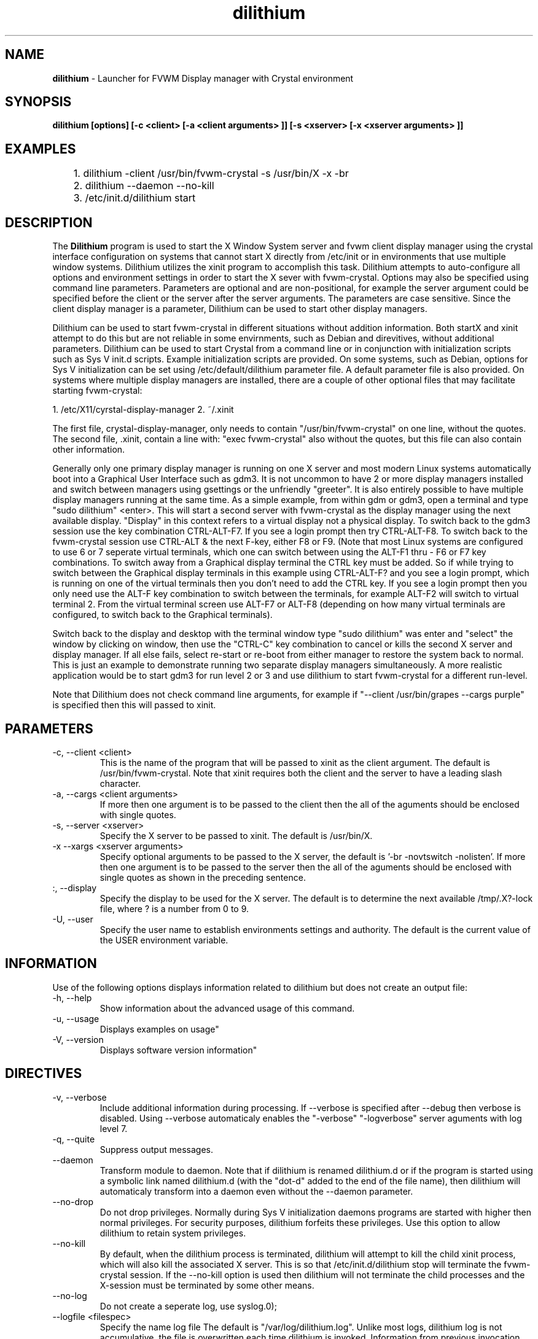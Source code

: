 .TH dilithium 1 "" "fvwm Crystal" .
.\"
.\"  This program is free software; you can redistribute it and/or modify
.\"  it under the terms of the GNU General Public License as published by
.\"  the Free Software Foundation; either version 2 of the License, or
.\"  (at your option) any later version.
.\"
.\"  This program is distributed in the hope that it will be useful,
.\"  but WITHOUT ANY WARRANTY; without even the implied warranty of
.\"  MERCHANTABILITY or FITNESS FOR A PARTICULAR PURPOSE.  See the
.\"  GNU General Public License for more details.
.\"
.\"  You should have received a copy of the GNU General Public License
.\"  along with this program; if not, write to the Free Software
.\"  Foundation, Inc., 51 Franklin Street, Fifth Floor, Boston, MA 02110
.\"  -1301 USA
.\"

.SH NAME
.B dilithium
\- Launcher for FVWM Display manager with Crystal environment

.SH SYNOPSIS
.B dilithium [options] [-c <client> [-a <client arguments> ]] [-s <xserver> [-x <xserver arguments> ]]

.SH EXAMPLES

	1. dilithium -client /usr/bin/fvwm-crystal -s /usr/bin/X -x -br
	2. dilithium --daemon --no-kill
	3. /etc/init.d/dilithium start

.SH DESCRIPTION
The
.B Dilithium
program is used to start the X Window System server and fvwm client display manager using the crystal interface configuration on systems that cannot start X directly from /etc/init or in environments that use multiple window systems. Dilithium utilizes the xinit program to accomplish this task. Dilithium attempts to auto-configure all options and environment settings in order to start the X sever with fvwm-crystal. Options may also be specified using command line parameters. Parameters are optional and are non-positional, for example the server argument could be specified before the client or the server after the server arguments. The parameters are case sensitive. Since the client display manager is a parameter, Dilithium can be used to start other display managers.

Dilithium can be used to start fvwm-crystal in different situations without addition information. Both startX and xinit attempt to do this but are not reliable in some envirnments, such as Debian and direvitives, without additional parameters. Dilithium can be used to start Crystal from a command line or in conjunction with initialization scripts such as Sys V init.d scripts. Example initialization scripts are provided. On some systems, such as Debian, options for Sys V initialization can be set using /etc/default/dilithium parameter file. A default parameter file is also provided. On systems where multiple display managers are installed, there are a couple of other optional files that may facilitate starting fvwm-crystal:

1. /etc/X11/cyrstal-display-manager
2. ~/.xinit

The first file, crystal-display-manager, only needs to contain "/usr/bin/fvwm-crystal" on one line, without the quotes.
The second file, .xinit, contain a line with: "exec fvwm-crystal" also without the quotes, but this file can also contain other information.

Generally only one primary display manager is running on one X server and most modern Linux systems automatically boot into a Graphical User Interface such as gdm3. It is not uncommon to have 2 or more display managers installed and switch between managers using gsettings or the unfriendly "greeter". It is also entirely possible to have multiple display managers running at the same time. As a simple example, from within gdm or gdm3, open a terminal and type "sudo dilithium" <enter>. This will start a second server with fvwm-crystal as the display manager using the next available display. "Display" in this context refers to a virtual display not a physical display. To switch back to the gdm3 session use the key combination CTRL-ALT-F7. If you see a login prompt then try CTRL-ALT-F8. To switch back to the fvwm-crystal session use CTRL-ALT & the next F-key, either F8 or F9. (Note that most Linux systems are configured to use 6 or 7 seperate virtual terminals, which one can switch between using the ALT-F1 thru - F6 or F7 key combinations. To switch away from a Graphical display terminal the CTRL key must be added. So if while trying to switch between the Graphical display terminals in this example using CTRL-ALT-F? and you see a login prompt, which is running on one of the virtual terminals then you don't need to add the CTRL key. If you see a login prompt then you only need use the ALT-F key combination to switch between the terminals, for example ALT-F2 will switch to virtual terminal 2. From the virtual terminal screen use ALT-F7 or ALT-F8 (depending on how many virtual terminals are configured, to switch back to the Graphical terminals).

Switch back to the display and desktop with the terminal window type "sudo dilithium" was enter and "select" the window by clicking on window, then use the "CTRL-C" key combination to cancel or kills the second X server and display manager. If all else fails, select re-start or re-boot from either manager to restore the system back to normal. This is just an example to demonstrate running two separate display managers simultaneously. A more realistic application would be to start gdm3 for run level 2 or 3 and use dilithium to start fvwm-crystal for a different run-level.

Note that Dilithium does not check command line arguments, for example if "--client /usr/bin/grapes --cargs purple" is specified then this will passed to xinit.

.SH PARAMETERS
.IP "-c, --client <client>"
This is the name of the program that will be passed to xinit as the client argument. The default is /usr/bin/fvwm-crystal. Note that xinit requires both the client and the server to have a leading slash character.
.IP "-a, --cargs <client arguments>"
If more then one argument is to be passed to the client then the all of the aguments should be enclosed with single quotes.
.IP "-s, --server <xserver>"
Specify the X server to be passed to xinit. The default is /usr/bin/X.
.IP "-x  --xargs <xserver arguments>"
Specify optional arguments to be passed to the X server, the default is '-br -novtswitch -nolisten'. If more then one argument is to be passed to the server then the all of the aguments should be enclosed with single quotes as shown in the preceding sentence.
.IP ":, --display"
Specify the display to be used for the X server. The default is to determine the next available /tmp/.X?-lock file, where ? is a number from 0 to 9.
.IP "-U, --user"
Specify the user name to establish environments settings and authority. The default is the current value of the USER environment variable.

.SH INFORMATION
Use of the following options displays information related to dilithium but does not create an output file:
.IP "-h, --help"
Show information about the advanced usage of this command.
.IP "-u, --usage"
Displays examples on usage"
.IP "-V, --version"
Displays software version information"

.SH DIRECTIVES
.IP "-v, --verbose"
Include additional information during processing. If --verbose is specified after --debug then verbose is disabled. Using --verbose automaticaly enables the "-verbose" "-logverbose" server aguments with log level 7.
.IP "-q, --quite"
Suppress output messages.
.IP "--daemon"
Transform module to daemon. Note that if dilithium is renamed dilithium.d or if the program is started using a symbolic link named dilithium.d (with the "dot-d" added to the end of the file name), then dilithium will automaticaly transform into a daemon even without the --daemon parameter.
.IP "--no-drop"
Do not drop privileges. Normally during Sys V initialization daemons programs are started with higher then normal privileges. For security purposes, dilithium forfeits these privileges. Use this option to allow dilithium to retain system privileges.
.IP "--no-kill"
By default, when the dilithium process is terminated, dilithium will attempt to kill the child xinit process, which will also kill the associated X server. This is so that /etc/init.d/dilithium stop will terminate the fvwm-crystal session. If the --no-kill option is used then dilithium will not terminate the child processes and the X-session must be terminated by some other means.
.IP "--no-log
Do not create a seperate log, use syslog.\n");
.IP "--logfile <filespec>
Specify the name log file The default is "/var/log/dilithium.log". Unlike most logs, dilithium log is not accumulative, the file is overwritten each time dilithium is invoked. Information from previous invocation can be obtain from the system log.
.IP "-d, --debug"
Configures all the settings and prints debug information, including the command-line like statement with parameters.

.SH HOMEPAGE
none

.SH BUGS
Your on a limb here, try and send me an email <wiley-no-spam-hill@gmail.com>

.SH AUTHOR
Wiley Edward Hill

.SH SEE ALSO
.BR xinit (1), X(7), startx(1), Xserver(1), Xorg(1), xorg.conf(5)

.SH COPYRIGHT
.nf
Copyright \(co 2013 Wiley Edward Hill.  License GPLv2+: GNU GPL version 2 or later.  Please see the `COPYING' file included with this program for full details.
.PP
This is free software: you are free to change and redistribute it. There is ABSOLUTELY NO WARRANTY to any extent.



